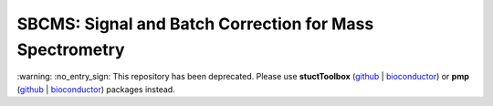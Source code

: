 SBCMS: Signal and Batch Correction for Mass Spectrometry
===========================================================

\:warning\: \:no_entry_sign\: This repository has been deprecated. Please use **stuctToolbox** (`github <https://github.com/computational-metabolomics/structToolbox>`__ | `bioconductor <http://www.bioconductor.org/packages/release/bioc/html/structToolbox.html>`__) or **pmp** (`github <https://github.com/computational-metabolomics/pmp>`__ | `bioconductor <http://www.bioconductor.org/packages/release/bioc/html/pmp.html>`__) packages instead.

